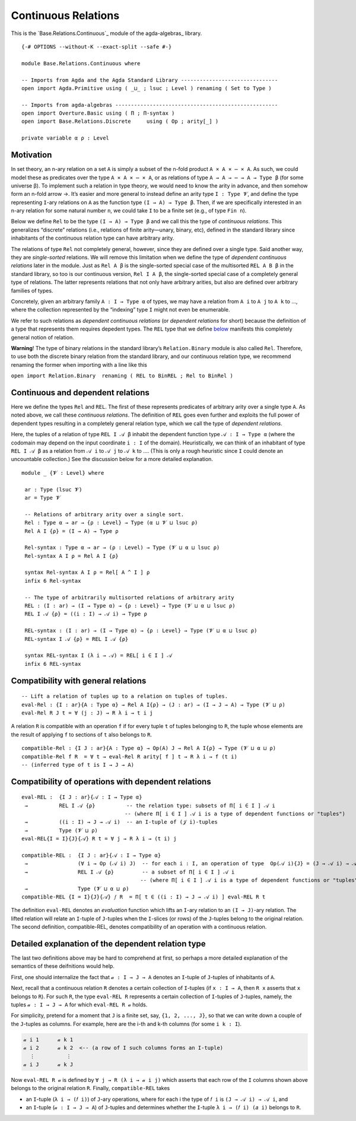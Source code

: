 .. FILE      : Base/Relations/Continuous.lagda.rst
.. AUTHOR    : William DeMeo
.. DATE      : 02 Jun 2022
.. UPDATED   : 23 Jun 2022

.. highlight:: agda
.. role:: code

.. _base-relations-continuous-relations:

Continuous Relations
~~~~~~~~~~~~~~~~~~~~

This is the `Base.Relations.Continuous`_ module of the agda-algebras_ library.

::

  {-# OPTIONS --without-K --exact-split --safe #-}

  module Base.Relations.Continuous where

  -- Imports from Agda and the Agda Standard Library -------------------------------
  open import Agda.Primitive using ( _⊔_ ; lsuc ; Level ) renaming ( Set to Type )

  -- Imports from agda-algebras ----------------------------------------------------
  open import Overture.Basic using ( Π ; Π-syntax )
  open import Base.Relations.Discrete     using ( Op ; arity[_] )

  private variable α ρ : Level


.. _base-relations-motivation:

Motivation
^^^^^^^^^^

In set theory, an n-ary relation on a set ``A`` is simply a subset of
the n-fold product ``A × A × ⋯ × A``. As such, we could model these as
predicates over the type ``A × A × ⋯ × A``, or as relations of type
``A → A → ⋯ → A → Type β`` (for some universe β). To implement such a
relation in type theory, we would need to know the arity in advance, and
then somehow form an n-fold arrow →. It’s easier and more general to
instead define an arity type ``I : Type 𝓥``, and define the type
representing ``I``-ary relations on ``A`` as the function type
``(I → A) → Type β``. Then, if we are specifically interested in an
n-ary relation for some natural number ``n``, we could take ``I`` to be
a finite set (e.g., of type ``Fin n``).

Below we define ``Rel`` to be the type ``(I → A) → Type β`` and we call
this the type of *continuous relations*. This generalizes “discrete”
relations (i.e., relations of finite arity—unary, binary, etc), defined
in the standard library since inhabitants of the continuous relation
type can have arbitrary arity.

The relations of type ``Rel`` not completely general, however, since
they are defined over a single type. Said another way, they are
*single-sorted* relations. We will remove this limitation when we define
the type of *dependent continuous relations* later in the module. Just
as ``Rel A β`` is the single-sorted special case of the multisorted
``REL A B β`` in the standard library, so too is our continuous version,
``Rel I A β``, the single-sorted special case of a completely general
type of relations. The latter represents relations that not only have
arbitrary arities, but also are defined over arbitrary families of
types.

Concretely, given an arbitrary family ``A : I → Type α`` of types, we
may have a relation from ``A i`` to ``A j`` to ``A k`` to …, where the
collection represented by the “indexing” type ``I`` might not even be
enumerable.

We refer to such relations as *dependent continuous relations* (or
*dependent relations* for short) because the definition of a type that
represents them requires depedent types. The ``REL`` type that we define
`below <Base.Relations.Continuous.html#dependent-relations>`__ manifests
this completely general notion of relation.

**Warning**! The type of binary relations in the standard library’s
``Relation.Binary`` module is also called ``Rel``. Therefore, to use
both the discrete binary relation from the standard library, and our
continuous relation type, we recommend renaming the former when
importing with a line like this

``open import Relation.Binary  renaming ( REL to BinREL ; Rel to BinRel )``

.. _base-relations-continuous-and-dependent-relations:

Continuous and dependent relations
^^^^^^^^^^^^^^^^^^^^^^^^^^^^^^^^^^

Here we define the types ``Rel`` and ``REL``. The first of these
represents predicates of arbitrary arity over a single type ``A``. As
noted above, we call these *continuous relations*. The definition of
``REL`` goes even further and exploits the full power of dependent types
resulting in a completely general relation type, which we call the type
of *dependent relations*.

Here, the tuples of a relation of type ``REL I 𝒜 β`` inhabit the
dependent function type ``𝒜 : I → Type α`` (where the codomain may
depend on the input coordinate ``i : I`` of the domain). Heuristically,
we can think of an inhabitant of type ``REL I 𝒜 β`` as a relation from
``𝒜 i`` to ``𝒜 j`` to ``𝒜 k`` to …. (This is only a rough heuristic
since ``I`` could denote an uncountable collection.) See the discussion
below for a more detailed explanation.

::

  module _ {𝓥 : Level} where

   ar : Type (lsuc 𝓥)
   ar = Type 𝓥

   -- Relations of arbitrary arity over a single sort.
   Rel : Type α → ar → {ρ : Level} → Type (α ⊔ 𝓥 ⊔ lsuc ρ)
   Rel A I {ρ} = (I → A) → Type ρ

   Rel-syntax : Type α → ar → (ρ : Level) → Type (𝓥 ⊔ α ⊔ lsuc ρ)
   Rel-syntax A I ρ = Rel A I {ρ}

   syntax Rel-syntax A I ρ = Rel[ A ^ I ] ρ
   infix 6 Rel-syntax

   -- The type of arbitrarily multisorted relations of arbitrary arity
   REL : (I : ar) → (I → Type α) → {ρ : Level} → Type (𝓥 ⊔ α ⊔ lsuc ρ)
   REL I 𝒜 {ρ} = ((i : I) → 𝒜 i) → Type ρ

   REL-syntax : (I : ar) → (I → Type α) → {ρ : Level} → Type (𝓥 ⊔ α ⊔ lsuc ρ)
   REL-syntax I 𝒜 {ρ} = REL I 𝒜 {ρ}

   syntax REL-syntax I (λ i → 𝒜) = REL[ i ∈ I ] 𝒜
   infix 6 REL-syntax


.. _base-relations-compatibility-with-general-relations:

Compatibility with general relations
^^^^^^^^^^^^^^^^^^^^^^^^^^^^^^^^^^^^

::

   -- Lift a relation of tuples up to a relation on tuples of tuples.
   eval-Rel : {I : ar}{A : Type α} → Rel A I{ρ} → (J : ar) → (I → J → A) → Type (𝓥 ⊔ ρ)
   eval-Rel R J t = ∀ (j : J) → R λ i → t i j

A relation ``R`` is compatible with an operation ``f`` if for every
tuple ``t`` of tuples belonging to ``R``, the tuple whose elements are
the result of applying ``f`` to sections of ``t`` also belongs to ``R``.

::

   compatible-Rel : {I J : ar}{A : Type α} → Op(A) J → Rel A I{ρ} → Type (𝓥 ⊔ α ⊔ ρ)
   compatible-Rel f R  = ∀ t → eval-Rel R arity[ f ] t → R λ i → f (t i)
   -- (inferred type of t is I → J → A)


.. _base-relations-compatibility-of-operations-with-dependent-relations:

Compatibility of operations with dependent relations
^^^^^^^^^^^^^^^^^^^^^^^^^^^^^^^^^^^^^^^^^^^^^^^^^^^^

::

   eval-REL :  {I J : ar}{𝒜 : I → Type α}
    →          REL I 𝒜 {ρ}          -- the relation type: subsets of Π[ i ∈ I ] 𝒜 i
                                    -- (where Π[ i ∈ I ] 𝒜 i is a type of dependent functions or "tuples")
    →          ((i : I) → J → 𝒜 i)  -- an I-tuple of (𝒥 i)-tuples
    →          Type (𝓥 ⊔ ρ)
   eval-REL{I = I}{J}{𝒜} R t = ∀ j → R λ i → (t i) j

   compatible-REL :  {I J : ar}{𝒜 : I → Type α}
    →                (∀ i → Op (𝒜 i) J)  -- for each i : I, an operation of type  Op(𝒜 i){J} = (J → 𝒜 i) → 𝒜 i
    →                REL I 𝒜 {ρ}         -- a subset of Π[ i ∈ I ] 𝒜 i
                                         -- (where Π[ i ∈ I ] 𝒜 i is a type of dependent functions or "tuples")
    →                Type (𝓥 ⊔ α ⊔ ρ)
   compatible-REL {I = I}{J}{𝒜} 𝑓 R  = Π[ t ∈ ((i : I) → J → 𝒜 i) ] eval-REL R t

The definition ``eval-REL`` denotes an *evaluation* function which lifts
an ``I``-ary relation to an ``(I → J)``-ary relation. The lifted
relation will relate an ``I``-tuple of ``J``-tuples when the
``I``-slices (or rows) of the ``J``-tuples belong to the original
relation. The second definition, compatible-REL, denotes compatibility
of an operation with a continuous relation.


.. _base-relations-detailed-explanation-of-the-dependent-relation-type:

Detailed explanation of the dependent relation type
^^^^^^^^^^^^^^^^^^^^^^^^^^^^^^^^^^^^^^^^^^^^^^^^^^^

The last two definitions above may be hard to comprehend at first, so
perhaps a more detailed explanation of the semantics of these
deifnitions would help.

First, one should internalize the fact that ``𝒶 : I → J → A`` denotes an
``I``-tuple of ``J``-tuples of inhabitants of ``A``.

Next, recall that a continuous relation ``R`` denotes a certain
collection of ``I``-tuples (if ``x : I → A``, then ``R x`` asserts that
``x`` belongs to ``R``). For such ``R``, the type ``eval-REL R``
represents a certain collection of ``I``-tuples of ``J``-tuples, namely,
the tuples ``𝒶 : I → J → A`` for which ``eval-REL R 𝒶`` holds.

For simplicity, pretend for a moment that ``J`` is a finite set, say,
``{1, 2, ..., J}``, so that we can write down a couple of the
``J``-tuples as columns. For example, here are the i-th and k-th columns
(for some ``i k : I``).

.. code:: agda

   𝒶 i 1      𝒶 k 1
   𝒶 i 2      𝒶 k 2  <-- (a row of I such columns forms an I-tuple)
     ⋮          ⋮
   𝒶 i J      𝒶 k J

Now ``eval-REL R 𝒶`` is defined by ``∀ j → R (λ i → 𝒶 i j)`` which
asserts that each row of the ``I`` columns shown above belongs to the
original relation ``R``. Finally, ``compatible-REL`` takes

-  an ``I``-tuple (``λ i → (𝑓 i)``) of ``J``-ary operations, where for
   each i the type of ``𝑓 i`` is ``(J → 𝒜 i) → 𝒜 i``, and
-  an ``I``-tuple (``𝒶 : I → J → A``) of ``J``-tuples and determines
   whether the ``I``-tuple ``λ i → (𝑓 i) (𝑎 i)`` belongs to ``R``.



